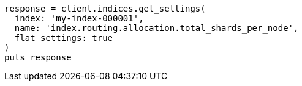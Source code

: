 [source, ruby]
----
response = client.indices.get_settings(
  index: 'my-index-000001',
  name: 'index.routing.allocation.total_shards_per_node',
  flat_settings: true
)
puts response
----

